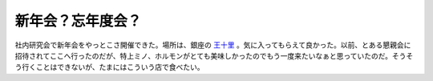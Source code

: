 新年会？忘年度会？
==================

社内研究会で新年会をやっとこさ開催できた。場所は、銀座の `王十里 <http://r.gnavi.co.jp/g685300/>`_ 。気に入ってもらえて良かった。以前、とある懇親会に招待されてここへ行ったのだが、特上ミノ、ホルモンがとても美味しかったのでもう一度来たいなぁと思っていたのだ。そうそう行くことはできないが、たまにはこういう店で食べたい。






.. author:: default
.. categories:: life
.. tags::
.. comments::

